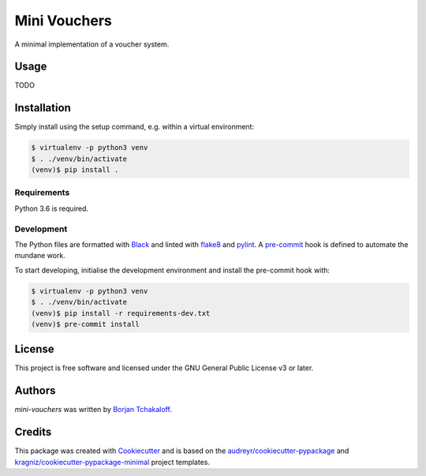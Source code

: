 =============
Mini Vouchers
=============

A minimal implementation of a voucher system.

Usage
-----

TODO

Installation
------------

Simply install using the setup command, e.g. within a virtual environment:

.. code-block:: shell

    $ virtualenv -p python3 venv
    $ . ./venv/bin/activate
    (venv)$ pip install .

Requirements
^^^^^^^^^^^^

Python 3.6 is required.

Development
^^^^^^^^^^^

The Python files are formatted with `Black`_ and linted with `flake8`_ and
`pylint`_.
A `pre-commit`_ hook is defined to automate the mundane work.

To start developing, initialise the development environment and install the
pre-commit hook with:

.. code-block:: shell

    $ virtualenv -p python3 venv
    $ . ./venv/bin/activate
    (venv)$ pip install -r requirements-dev.txt
    (venv)$ pre-commit install

License
-------

This project is free software and licensed under the GNU General Public License
v3 or later.

Authors
-------

`mini-vouchers` was written by `Borjan Tchakaloff <borjan@tchakaloff.fr>`_.

Credits
-------

This package was created with `Cookiecutter`_ and is based on the
`audreyr/cookiecutter-pypackage`_ and
`kragniz/cookiecutter-pypackage-minimal`_ project templates.

.. _`Black`: https://github.com/ambv/black
.. _`Cookiecutter`: https://github.com/audreyr/cookiecutter
.. _`audreyr/cookiecutter-pypackage`:
    https://github.com/audreyr/cookiecutter-pypackage
.. _`flake8`: https://gitlab.com/pycqa/flake8
.. _`kragniz/cookiecutter-pypackage-minimal`:
    https://github.com/kragniz/cookiecutter-pypackage-minimal
.. _`pre-commit`: https://pre-commit.com
.. _`pylint`: https://github.com/PyCQA/pylint
